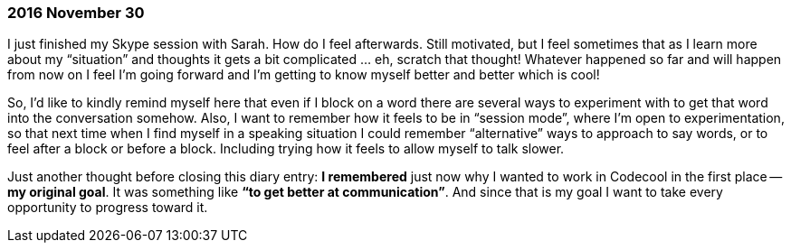 === 2016 November 30

I just finished my Skype session with Sarah.
How do I feel afterwards.
Still motivated, but I feel sometimes that as I learn more about my "`situation`" and thoughts it gets a bit complicated ... eh, scratch that thought!
Whatever happened so far and will happen from now on I feel I’m going forward and I’m getting to know myself better and better which is cool!

So, I’d like to kindly remind myself here that even if I block on a word there are several ways to experiment with to get that word into the conversation somehow.
Also, I want to remember how it feels to be in "`session mode`", where I’m open to experimentation, so that next time when I find myself in a speaking situation I could remember "`alternative`" ways to approach to say words, or to feel after a block or before a block.
Including trying how it feels to allow myself to talk slower.

Just another thought before closing this diary entry: *I remembered* just now why I wanted to work in Codecool in the first place -- *my original goal*.
It was something like *"`to get better at communication`"*.
And since that is my goal I want to take every opportunity to progress toward it.
